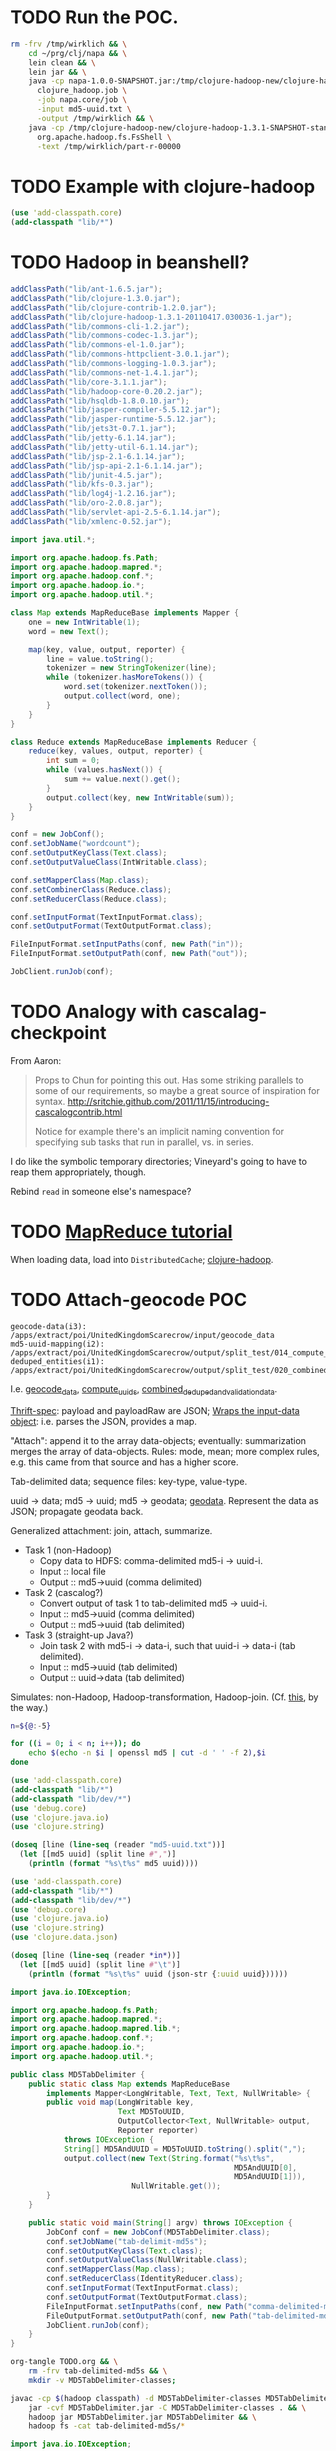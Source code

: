 * TODO Run the POC.
  #+BEGIN_SRC sh :tangle run.sh :shebang #!/usr/bin/env bash
    rm -frv /tmp/wirklich && \
        cd ~/prg/clj/napa && \
        lein clean && \
        lein jar && \
        java -cp napa-1.0.0-SNAPSHOT.jar:/tmp/clojure-hadoop-new/clojure-hadoop-1.3.1-SNAPSHOT-standalone.jar \
          clojure_hadoop.job \
          -job napa.core/job \
          -input md5-uuid.txt \
          -output /tmp/wirklich && \
        java -cp /tmp/clojure-hadoop-new/clojure-hadoop-1.3.1-SNAPSHOT-standalone.jar \
          org.apache.hadoop.fs.FsShell \
          -text /tmp/wirklich/part-r-00000
    
  #+END_SRC
* TODO Example with clojure-hadoop
  #+BEGIN_SRC clojure :tangle hadoop.clj :shebang #!/usr/bin/env clj
    (use 'add-classpath.core)
    (add-classpath "lib/*")
    
  #+END_SRC
* TODO Hadoop in beanshell?
  #+BEGIN_SRC java :tangle hadoop.bsh :shebang #!/usr/bin/env bsh
    addClassPath("lib/ant-1.6.5.jar");
    addClassPath("lib/clojure-1.3.0.jar");
    addClassPath("lib/clojure-contrib-1.2.0.jar");
    addClassPath("lib/clojure-hadoop-1.3.1-20110417.030036-1.jar");
    addClassPath("lib/commons-cli-1.2.jar");
    addClassPath("lib/commons-codec-1.3.jar");
    addClassPath("lib/commons-el-1.0.jar");
    addClassPath("lib/commons-httpclient-3.0.1.jar");
    addClassPath("lib/commons-logging-1.0.3.jar");
    addClassPath("lib/commons-net-1.4.1.jar");
    addClassPath("lib/core-3.1.1.jar");
    addClassPath("lib/hadoop-core-0.20.2.jar");
    addClassPath("lib/hsqldb-1.8.0.10.jar");
    addClassPath("lib/jasper-compiler-5.5.12.jar");
    addClassPath("lib/jasper-runtime-5.5.12.jar");
    addClassPath("lib/jets3t-0.7.1.jar");
    addClassPath("lib/jetty-6.1.14.jar");
    addClassPath("lib/jetty-util-6.1.14.jar");
    addClassPath("lib/jsp-2.1-6.1.14.jar");
    addClassPath("lib/jsp-api-2.1-6.1.14.jar");
    addClassPath("lib/junit-4.5.jar");
    addClassPath("lib/kfs-0.3.jar");
    addClassPath("lib/log4j-1.2.16.jar");
    addClassPath("lib/oro-2.0.8.jar");
    addClassPath("lib/servlet-api-2.5-6.1.14.jar");
    addClassPath("lib/xmlenc-0.52.jar");
    
    import java.util.*;
    
    import org.apache.hadoop.fs.Path;
    import org.apache.hadoop.mapred.*;
    import org.apache.hadoop.conf.*;
    import org.apache.hadoop.io.*;
    import org.apache.hadoop.util.*;
    
    class Map extends MapReduceBase implements Mapper {
        one = new IntWritable(1);
        word = new Text();
    
        map(key, value, output, reporter) {
            line = value.toString();
            tokenizer = new StringTokenizer(line);
            while (tokenizer.hasMoreTokens()) {
                word.set(tokenizer.nextToken());
                output.collect(word, one);
            }
        }
    }
    
    class Reduce extends MapReduceBase implements Reducer {
        reduce(key, values, output, reporter) {
            int sum = 0;
            while (values.hasNext()) {
                sum += value.next().get();
            }
            output.collect(key, new IntWritable(sum));
        }
    }
    
    conf = new JobConf();
    conf.setJobName("wordcount");
    conf.setOutputKeyClass(Text.class);
    conf.setOutputValueClass(IntWritable.class);
    
    conf.setMapperClass(Map.class);
    conf.setCombinerClass(Reduce.class);
    conf.setReducerClass(Reduce.class);
    
    conf.setInputFormat(TextInputFormat.class);
    conf.setOutputFormat(TextOutputFormat.class);
    
    FileInputFormat.setInputPaths(conf, new Path("in"));
    FileInputFormat.setOutputPath(conf, new Path("out"));
    
    JobClient.runJob(conf);
    
  #+END_SRC
* TODO Analogy with cascalag-checkpoint
  From Aaron:

  #+BEGIN_QUOTE
  Props to Chun for pointing this out. Has some striking parallels to
  some of our requirements, so maybe a great source of inspiration for
  syntax. http://sritchie.github.com/2011/11/15/introducing-cascalogcontrib.html
                                                                                                                                                                                                                                                                                                                                                                                                                                         
  Notice for example there's an implicit naming convention for
  specifying sub tasks that run in parallel, vs. in series.
  #+END_QUOTE

  I do like the symbolic temporary directories; Vineyard's going to
  have to reap them appropriately, though.

  Rebind =read= in someone else's namespace?
* TODO [[http://hadoop.apache.org/common/docs/stable/mapred_tutorial.html][MapReduce tutorial]]
  When loading data, load into =DistributedCache=; [[https://github.com/stuartsierra/clojure-hadoop][clojure-hadoop]].
* TODO Attach-geocode POC
  #+BEGIN_EXAMPLE
    geocode-data(i3): /apps/extract/poi/UnitedKingdomScarecrow/input/geocode_data
    md5-uuid-mapping(i2): /apps/extract/poi/UnitedKingdomScarecrow/output/split_test/014_compute_uuids
    deduped_entities(i1): /apps/extract/poi/UnitedKingdomScarecrow/output/split_test/020_combined_deduped_and_validation_data
  #+END_EXAMPLE

  I.e. [[http://d22.factual.com.:50075/browseDirectory.jsp?dir=%2Fapps%2Fextract%2Fpoi%2FUnitedKingdomScarecrow%2Finput%2Fgeocode_data&namenodeInfoPort=50070&delegation=null][geocode_data]], [[http://d22.factual.com.:50075/browseDirectory.jsp?dir=%2Fapps%2Fextract%2Fpoi%2FUnitedKingdomScarecrow%2Foutput%2Fsplit_test%2F014_compute_uuids&namenodeInfoPort=50070&delegation=null][compute_uuids]], [[http://d22.factual.com.:50075/browseDirectory.jsp?dir=%2Fapps%2Fextract%2Fpoi%2FUnitedKingdomScarecrow%2Foutput%2Fsplit_test%2F022_combined_deduped_and_validation_and_geocoding_data&namenodeInfoPort=50070&delegation=null][combined_deduped_and_validation_data]].

  [[https://github.com/Factual/back/blob/master/datastore-objects/src/main/thrift/factual_data_objects.thrift][Thrift-spec]]: payload and payloadRaw are JSON; [[https://github.com/Factual/back/blob/master/datastore-objects/src/main/java/com/factual/adaptors/Input.java][Wraps the input-data
  object]]: i.e. parses the JSON, provides a map.

  "Attach": append it to the array data-objects; eventually:
  summarization merges the array of data-objects. Rules: mode, mean;
  more complex rules, e.g. this came from that source and has a higher
  score.

  Tab-delimited data; sequence files: key-type, value-type.

  uuid -> data; md5 -> uuid; md5 -> geodata; [[http://d11.factual.com:50075/browseBlock.jsp?blockId=-901183859042176514&blockSize=30109191&genstamp=13911775&filename=%2Fapps%2Fextract%2Fpoi%2FUnitedKingdomScarecrow%2Finput%2Fgeocode_data%2Fgeocode_data_2010_07_24&datanodePort=50010&namenodeInfoPort=50070&delegation=null][geodata]]. Represent the
  data as JSON; propagate geodata back.

  Generalized attachment: join, attach, summarize.

  - Task 1 (non-Hadoop)
    - Copy data to HDFS: comma-delimited md5-i -> uuid-i.
    - Input :: local file
    - Output :: md5->uuid (comma delimited)
  - Task 2 (cascalog?)
    - Convert output of task 1 to tab-delimited md5 -> uuid-i.
    - Input :: md5->uuid (comma delimited)
    - Output :: md5->uuid (tab delimited)
  - Task 3 (straight-up Java?)
    - Join task 2 with md5-i -> data-i, such that uuid-i -> data-i
      (tab delimited).
    - Input :: md5->uuid (tab delimited)
    - Output :: uuid->data (tab delimited)

  Simulates: non-Hadoop, Hadoop-transformation,
  Hadoop-join. (Cf. [[http://hadoop.apache.org/common/docs/stable/mapred_tutorial.html][this]], by the way.)

  #+BEGIN_SRC sh :tangle md5-uuid.sh :shebang #!/usr/bin/env bash
    n=${@:-5}
    
    for ((i = 0; i < n; i++)); do
        echo $(echo -n $i | openssl md5 | cut -d ' ' -f 2),$i
    done
    
  #+END_SRC

  #+BEGIN_SRC clojure :tangle md5-uuid.clj :shebang #!/usr/bin/env clj
    (use 'add-classpath.core)
    (add-classpath "lib/*")
    (add-classpath "lib/dev/*")
    (use 'debug.core)
    (use 'clojure.java.io)
    (use 'clojure.string)
    
    (doseq [line (line-seq (reader "md5-uuid.txt"))]
      (let [[md5 uuid] (split line #",")]
        (println (format "%s\t%s" md5 uuid))))
    
  #+END_SRC

  #+BEGIN_SRC clojure :tangle uuid-data.clj :shebang #!/usr/bin/env clj
    (use 'add-classpath.core)
    (add-classpath "lib/*")
    (add-classpath "lib/dev/*")
    (use 'debug.core)
    (use 'clojure.java.io)
    (use 'clojure.string)
    (use 'clojure.data.json)
    
    (doseq [line (line-seq (reader *in*))]
      (let [[md5 uuid] (split line #"\t")]
        (println (format "%s\t%s" uuid (json-str {:uuid uuid})))))
    
  #+END_SRC

  #+BEGIN_SRC java :tangle MD5TabDelimiter.java
    import java.io.IOException;
    
    import org.apache.hadoop.fs.Path;
    import org.apache.hadoop.mapred.*;
    import org.apache.hadoop.mapred.lib.*;
    import org.apache.hadoop.conf.*;
    import org.apache.hadoop.io.*;
    import org.apache.hadoop.util.*;
    
    public class MD5TabDelimiter {
        public static class Map extends MapReduceBase
            implements Mapper<LongWritable, Text, Text, NullWritable> {
            public void map(LongWritable key,
                            Text MD5ToUUID,
                            OutputCollector<Text, NullWritable> output,
                            Reporter reporter)
                throws IOException {
                String[] MD5AndUUID = MD5ToUUID.toString().split(",");
                output.collect(new Text(String.format("%s\t%s",
                                                      MD5AndUUID[0],
                                                      MD5AndUUID[1])),
                               NullWritable.get());
            }
        }
    
        public static void main(String[] argv) throws IOException {
            JobConf conf = new JobConf(MD5TabDelimiter.class);
            conf.setJobName("tab-delimit-md5s");
            conf.setOutputKeyClass(Text.class);
            conf.setOutputValueClass(NullWritable.class);
            conf.setMapperClass(Map.class);
            conf.setReducerClass(IdentityReducer.class);
            conf.setInputFormat(TextInputFormat.class);
            conf.setOutputFormat(TextOutputFormat.class);
            FileInputFormat.setInputPaths(conf, new Path("comma-delimited-md5s"));
            FileOutputFormat.setOutputPath(conf, new Path("tab-delimited-md5s"));
            JobClient.runJob(conf);
        }
    }
    
  #+END_SRC

  #+BEGIN_SRC sh :tangle tab-delimit-md5s.sh :shebang #!/usr/bin/env bash
    org-tangle TODO.org && \
        rm -frv tab-delimited-md5s && \
        mkdir -v MD5TabDelimiter-classes;
    
    javac -cp $(hadoop classpath) -d MD5TabDelimiter-classes MD5TabDelimiter.java && \
        jar -cvf MD5TabDelimiter.jar -C MD5TabDelimiter-classes . && \
        hadoop jar MD5TabDelimiter.jar MD5TabDelimiter && \
        hadoop fs -cat tab-delimited-md5s/*
    
  #+END_SRC

  #+BEGIN_SRC java :tangle DataAttacher.java
    import java.io.IOException;
    
    import org.apache.hadoop.fs.Path;
    import org.apache.hadoop.mapred.*;
    import org.apache.hadoop.mapred.lib.*;
    import org.apache.hadoop.conf.*;
    import org.apache.hadoop.io.*;
    import org.apache.hadoop.util.*;
    
    public class DataAttacher {
        public static class Map extends MapReduceBase
            implements Mapper<LongWritable, Text, Text, Text> {
            public void map(LongWritable key,
                            Text MD5ToUUID,
                            OutputCollector<Text, Text> output,
                            Reporter reporter)
                throws IOException {
                String[] MD5AndUUID = MD5ToUUID.toString().split("\t");
                String UUID = MD5AndUUID[1];
                output.collect(new Text(UUID),
                               new Text(String.format("{ \"UUID\": \"%s\" }",
                                                      UUID)));
            }
        }
    
        public static void main(String[] argv) throws IOException {
            JobConf conf = new JobConf(DataAttacher.class);
            conf.setJobName("attach-data");
            conf.setOutputKeyClass(Text.class);
            conf.setOutputValueClass(Text.class);
            conf.setMapperClass(Map.class);
            conf.setReducerClass(IdentityReducer.class);
            conf.setInputFormat(TextInputFormat.class);
            conf.setOutputFormat(TextOutputFormat.class);
            FileInputFormat.setInputPaths(conf, new Path("tab-delimited-md5s"));
            FileOutputFormat.setOutputPath(conf, new Path("attached-data"));
            JobClient.runJob(conf);
        }
    }
    
  #+END_SRC

  #+BEGIN_SRC sh :tangle attach-data.sh :shebang #!/usr/bin/env bash
    org-tangle TODO.org && \
        rm -frv attached-data && \
        mkdir -v DataAttacher-classes;
    
    javac -cp $(hadoop classpath) -d DataAttacher-classes DataAttacher.java && \
        jar -cvf DataAttacher.jar -C DataAttacher-classes . && \
        hadoop jar DataAttacher.jar DataAttacher && \
        hadoop fs -cat attached-data/*
    
  #+END_SRC

* TODO Spec
  If we have:

  #+BEGIN_SRC clojure
    (deftask b
      :children (c d e)
      :dependencies (a))
  #+END_SRC

  I also want:

  #+BEGIN_SRC clojure
    (deftask a ...)
    (deftask b ...)
    (deftask c ...)
    ...
    
    (make-task-tree!
     (a
      (b
       (c d e))))
    
    (make-dependency-tree!
     (a
      (b)))
  #+END_SRC

  where tasks are created with the default settings, if they don't
  exist; possibly with a warning on stdout.
* TODO Proof-of-concept
  Chain two map-reduce tasks together. Vineyardize the tasks (without
  napa).

  Bogus wordcount example?

  Capitalize, count.

  Over hadoop.

  Non-hadoop precondition: moves local file with noisy words to HDFS;
  in hadoop: normalization (upper-case) and count.

  Output: word to count mapping:

  #+BEGIN_EXAMPLE
    ASS 1
    DONKEY 10
  #+END_EXAMPLE

  Validation: validating counters (name of counter, value),
  hdfs-file-exists?, hdfs-file-empty?

  #+BEGIN_SRC clojure
    (defn hadoop-counter [counter-name]
      ...)
    
    (defn call-with-hadoop-conditions [f]
      (f *hadoop-conditions*))
    
    (defn non-zero-hadoop-conditions? []
      (call-with-hadoop-conditions
        (fn [hadoop-conditions]
          (> (count hadoop-conditions) 0))))
    
    (if (non-zero-hadoop-conditions?)
      (throw ...Exception))
    
    (defn get-hadoop-job [vineyard-task]
      (...))
    
    (defn get-hadoop-counter [vineyard-task counter-name]
      (...))
    
    (defn get-hadoop-property [vineyard-ask property-name]
      (...))
    
    (> (get-hadoop-counter *vineyard-task* "foo") 0)
    
    (defn hdfs-file-exists? [vineyard-task path]
      ;; Check for the existence of _SUCCESS.
      (...))
    
    (hdfs-file-exists? *vineyard-task* "/path/to/dedupe")
    
    ;;; Inside pre-dedupe-analysis; path defaults to "/path/to/dedupe". In
    ;;; other words, "does the default input path of my parent exist?"
    (hdfs-file-parent-exists? *vineyard-task*)
    
  #+END_SRC

  [[http://wiki.corp.factual.com/display/INFRA/Vineyard+Java+Driver][Vineyard Java client]]. MapReduce jobs in Clojure? And pre-existing
  code in Java.

* TODO Extract POC
  [[https://github.com/Factual/hadoop-extraction-workflow/blob/master/src/java/workflows/extract/poi/UnitedStatesExtraction.java][US-extraction]]; enumerated subtasks:

  #+BEGIN_SRC java
    List<mapreduce.Task> tasks =
        Lists.newArrayList
        (
         writeHeaders,
         computeUniqueInputs,
         convertGeocodingResultsToTab,
         convertValidationJsonResultsToTab,
         writeUuidRetentionMappingToSequenceFile,
         extractEntities,
         computeSortedUniqueMd5s,
         analyzeExtractedEntities,
         postProcessExtractedData,
         preDedupeAnalysis,
         preDedupeAnalysisSummary,
         generateLikelyDupeMd5s,
         uniquifyLikelyDupeMd5s,
         computeDedupeUuids,
         assignUuids,
         groupDedupedEntities,
         dedupeQA,
         removeJunkInputsAndEntities,
         assignUuidsToValidationResults,
         combineDedupedAndValidationData,
         assignUuidsToGeocodingResults,
         combineDedupedAndGeocodingData,
         performFinalPostprocessing,
    
         computeUuidRetentionMapping,
         removeOverfoldingRetainedUuids,
         applyUuidRetentionMapping,
    
         exportData,
         exportDataQA,
    
         uuidRetentionTracker
         );
    
  #+END_SRC

  [[http://d22.factual.com.:50075/browseDirectory.jsp?dir=%2Fapps%2Fextract%2Fpoi%2FUnitedKingdomScarecrow%2Foutput%2Fleo_uuid_test&namenodeInfoPort=50070&delegation=null][Output]].

  #+BEGIN_SRC sh
    sudo hadoop jar hadoop-extraction-workflow-hadoop.jar \
        workflows.extract.poi.UnitedKingdomExtraction \
        hadoop_config_file=conf/mapreduce/MapReduceRunner/n_cluster.properties \
        extraction_config_class=extract.poi.UnitedKingdomScarecrow \
        project_name=UK_scarecrow_extraction_test \
        extraction_dataset_id=G4YzkQ \
        summary_view_id=cZqm0N
  #+END_SRC

  Modules:

  - Extract
  - Dedupe
  - Attach geo
  - Attach validation
  - UUID retention

  #+BEGIN_SRC lisp
    ;;; Grouping
    (hadoop-extraction-workflow
     (extract
      ^{predecessors: (extract)}
      (write-headers
       compute-unique-inputs
       convert-geocoding-results-to-tab
       convert-validation-json-results-to-tab
       write-uuid-retention-mapping-to-sequence-file
       extract-entities
       compute-sorted-unique-md5s
       analyze-extracted-entities
       post-process-extracted-data))
     (dedupe
      (pre-dedupe-analysis
       pre-dedupe-analysis-summary
       generate-likely-dupe-md5s
       uniquify-likely-dupe-md5s
       compute-dedupe-uuids
       assign-uuids
       group-deduped-entities
       dedupe-qa
       remove-junk-inputs-and-entities
       perform-final-postprocessing))
     (attach-geo
      (assign-uuids-to-geocoding-results
       combine-deduped-and-geocoding-data))
     (attach-validation
      (assign-uuids-to-validation-results
       combine-dedupe-and-validation-data))
     (uuid-retention
      (compute-uuid-retention-mapping
       remove-overfolding-retained-uuids
       apply-uuid-retention-mapping
       export-data
       export-data-qa
       uuid-retention-tracker)))
    
    ;;; Precedence
    (dedupe (extract))
    
    ;;; Gantt charts
    
    (a
     (b
      (c d)))
    
  #+END_SRC

* TODO =yaml= to vineyard
  We're going to have a =.onStart=, =.onFinish=; yaml leaves specify
  tasks. Have a predecessor thing:

  #+BEGIN_EXAMPLE
    iris
      chrome plugin
      nlp
    api
      places data
      sugar
    demo
      webui (depends 1, 4)
  #+END_EXAMPLE
* Notes
** Mon Dec 19 16:50:50 PST 2011   
   - at the end of task: check succeeded (Vineyard task); it fails;
     responsibility of the vineyard task to fail;
   - takes YAML: turns into command-line options
   - napa is the consumer that can run in daemon or cli mode (latter:
     takes yaml file, presents
   - name of the yaml file, config-argument
   - folders of yaml files
   - yaml files exist in scarecrow?
   - yaml files served up by screws?
   - composition of yaml-files?
   - "this step is actually this file"

** Tue Dec 27 09:56:33 PST 2011
   - command-line stuff: automatically parse the yaml: populate
     command line opts
   - workflow definition language
